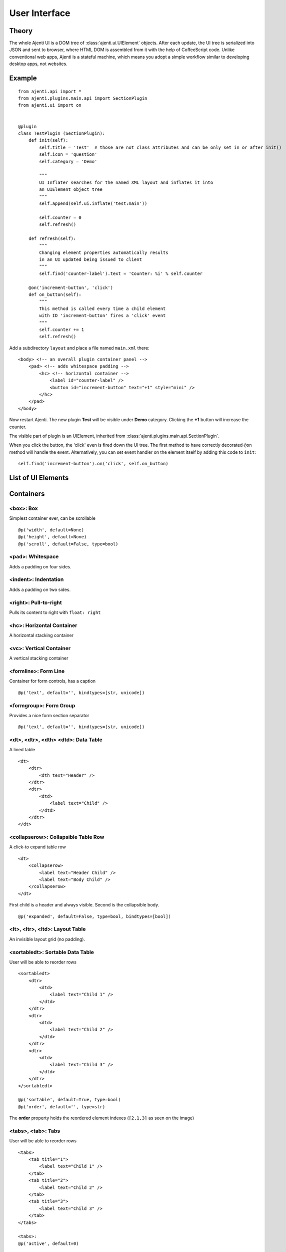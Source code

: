 .. _dev-ui:

User Interface
**************

Theory
======

The whole Ajenti UI is a DOM tree of :class:`ajenti.ui.UIElement` objects. After each update, the UI tree is serialized into JSON and sent to browser, where HTML DOM is assembled from it with the help of CoffeeScript code.
Unlike conventional web apps, Ajenti is a stateful machine, which means you adopt a simple workflow similar to developing desktop apps, not websites.

Example
=======

::

    from ajenti.api import *
    from ajenti.plugins.main.api import SectionPlugin
    from ajenti.ui import on


    @plugin
    class TestPlugin (SectionPlugin):
        def init(self):
            self.title = 'Test'  # those are not class attributes and can be only set in or after init()
            self.icon = 'question'
            self.category = 'Demo'

            """
            UI Inflater searches for the named XML layout and inflates it into
            an UIElement object tree
            """
            self.append(self.ui.inflate('test:main'))

            self.counter = 0
            self.refresh()

        def refresh(self):
            """
            Changing element properties automatically results 
            in an UI updated being issued to client
            """
            self.find('counter-label').text = 'Counter: %i' % self.counter

        @on('increment-button', 'click')
        def on_button(self):
            """
            This method is called every time a child element 
            with ID 'increment-button' fires a 'click' event
            """
            self.counter += 1
            self.refresh()


Add a subdirectory ``layout`` and place a file named ``main.xml`` there::

    <body> <!-- an overall plugin container panel -->
        <pad> <!-- adds whitespace padding -->
            <hc> <!-- horizontal container -->
                <label id="counter-label" />
                <button id="increment-button" text="+1" style="mini" />
            </hc>
        </pad>
    </body>

Now restart Ajenti. The new plugin **Test** will be visible under **Demo** category. Clicking the **+1** button will increase the counter.

.. image:: /_static/dev/ui/example.png

The visible part of plugin is an UIElement, inherited from :class:`ajenti.plugins.main.api.SectionPlugin`.

When you click the button, the 'click' even is fired down the UI tree. The first method to have correctly decorated ``@on`` method will handle the event. Alternatively, you can set event handler on the element itself by adding this code to ``init``::

    self.find('increment-button').on('click', self.on_button)




List of UI Elements
===================

Containers
==========


<box>: Box
----------

Simplest container ever, can be scrollable ::

    @p('width', default=None)
    @p('height', default=None)
    @p('scroll', default=False, type=bool)


<pad>: Whitespace
-----------------

Adds a padding on four sides.


<indent>: Indentation
---------------------

Adds a padding on two sides.


<right>: Pull-to-right
----------------------

Pulls its content to right with ``float: right``


<hc>: Horizontal Container
--------------------------

A horizontal stacking container


<vc>: Vertical Container
------------------------

A vertical stacking container


<formline>: Form Line
---------------------

.. image:: /_static/dev/ui-elements/formline.png

Container for form controls, has a caption ::

    @p('text', default='', bindtypes=[str, unicode])


<formgroup>: Form Group
-----------------------

.. image:: /_static/dev/ui-elements/formgroup.png

Provides a nice form section separator ::

    @p('text', default='', bindtypes=[str, unicode])


<dt>, <dtr>, <dth> <dtd>: Data Table
------------------------------------

.. image:: /_static/dev/ui-elements/dt.png

A lined table ::

    <dt>
        <dtr>
            <dth text="Header" />
        </dtr>
        <dtr>
            <dtd>
                <label text="Child" />
            </dtd>
        </dtr>
    </dt>


<collapserow>: Collapsible Table Row
------------------------------------

A click-to expand table row ::

    <dt>
        <collapserow>
            <label text="Header Child" />
            <label text="Body Child" />
        </collapserow>
    </dt>

First child is a header and always visible. Second is the collapsible body. ::
    
    @p('expanded', default=False, type=bool, bindtypes=[bool])


<lt>, <ltr>, <ltd>: Layout Table
--------------------------------

An invisible layout grid (no padding).


<sortabledt>: Sortable Data Table
---------------------------------

.. image:: /_static/dev/ui-elements/sortabledt.png

User will be able to reorder rows ::

    <sortabledt>
        <dtr>
            <dtd>
                <label text="Child 1" />
            </dtd>
        </dtr>
        <dtr>
            <dtd>
                <label text="Child 2" />
            </dtd>
        </dtr>
        <dtr>
            <dtd>
                <label text="Child 3" />
            </dtd>
        </dtr>
    </sortabledt>

    @p('sortable', default=True, type=bool)
    @p('order', default='', type=str)

The **order** property holds the reordered element indexes (``[2,1,3]`` as seen on the image)


<tabs>, <tab>: Tabs
-------------------

.. image:: /_static/dev/ui-elements/tabs.png

User will be able to reorder rows ::

    <tabs>
        <tab title="1">                       
            <label text="Child 1" />                        
        </tab>
        <tab title="2">                       
            <label text="Child 2" />                        
        </tab>
        <tab title="3">                       
            <label text="Child 3" />                        
        </tab>
    </tabs>

    <tabs>:
    @p('active', default=0)

    <title>:
    @p('title', default='', bindtypes=[str, unicode])



Standard Controls
=================

<label>: Label
--------------

    @p('text', default='', bindtypes=[str, unicode, int, float])


<button>: Button
----------------

.. image:: /_static/dev/ui-elements/button.png 

::

    @p('text', default='', bindtypes=[str, unicode])
    @p('icon', default=None)
    @p('warning', default=None)  # display a warning text before click

    click()  # fired on click



<icon>: Inline Icon
-------------------

Icon IDs in Ajenti are coming from this page: http://fortawesome.github.io/Font-Awesome/icons/

    @p('icon', default=None, bindtypes=[str, unicode])


<tooltip>: Tooltip
------------------

.. image:: /_static/dev/ui-elements/tooltip.png

::

    @p('text', default='', bindtypes=[str, unicode, int])


<progressbar>: Progress Bar
---------------------------

.. image:: /_static/dev/ui-elements/progressbar.png

::

    @p('width', default=None)
    @p('value', default=0, type=float, bindtypes=[float]) # between 0.0 and 1.0
    


<list>, <listitem>: Lists
-------------------------

.. image:: /_static/dev/ui-elements/list.png

A list with clickable items::

    <list>
        <listitem>
            <label text="child" />
        </listitem>
        <listitem>
            <label text="child" />
        </listitem>
        <listitem>
            <label text="child" />
        </listitem>
    </list>

    <listitem>:
    click()  # fired on click


Inputs
======

<textbox>: Textbox
------------------

::

    @p('value', default='', bindtypes=[str, unicode, int])
    @p('type', default='text')  # or 'integer'


<editable>: Editable Label
--------------------------

.. image:: /_static/dev/ui-elements/editable.png

A label that becomes textbox when clicked::

    @p('value', default='', bindtypes=[str, unicode])
    @p('icon', default=None)


<checkbox>: Checkbox
--------------------

::

    @p('text', default='')
    @p('value', default=False, bindtypes=[bool])
    

<dropdown>: Dropdown Select
---------------------------

::

    @p('labels', default=[], type=list) 
    @p('values', default=[], type=list)
    @p('value', default='', bindtypes=[str, int, unicode])


<combobox>: Combo Box
---------------------

::

    @p('labels', default=[], type=list)
    @p('values', default=[], type=list)
    @p('separator', default=None, type=str) # if set, combobox becomes autocomplete-multiple-input-box
    @p('value', default='', bindtypes=[str, unicode])
